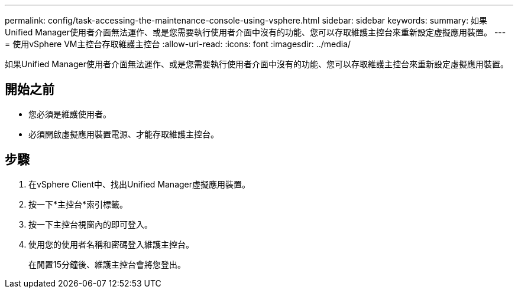 ---
permalink: config/task-accessing-the-maintenance-console-using-vsphere.html 
sidebar: sidebar 
keywords:  
summary: 如果Unified Manager使用者介面無法運作、或是您需要執行使用者介面中沒有的功能、您可以存取維護主控台來重新設定虛擬應用裝置。 
---
= 使用vSphere VM主控台存取維護主控台
:allow-uri-read: 
:icons: font
:imagesdir: ../media/


[role="lead"]
如果Unified Manager使用者介面無法運作、或是您需要執行使用者介面中沒有的功能、您可以存取維護主控台來重新設定虛擬應用裝置。



== 開始之前

* 您必須是維護使用者。
* 必須開啟虛擬應用裝置電源、才能存取維護主控台。




== 步驟

. 在vSphere Client中、找出Unified Manager虛擬應用裝置。
. 按一下*主控台*索引標籤。
. 按一下主控台視窗內的即可登入。
. 使用您的使用者名稱和密碼登入維護主控台。
+
在閒置15分鐘後、維護主控台會將您登出。


